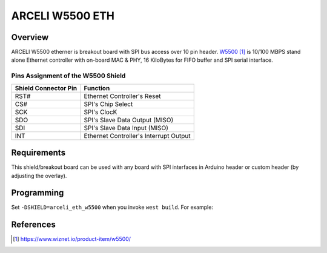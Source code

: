 .. _arceli_eth_w5500:

ARCELI W5500 ETH
################

Overview
********

ARCELI W5500 etherner is breakout board with SPI bus access over 10 pin header.
`W5500`_ is 10/100 MBPS stand alone Ethernet controller with on-board MAC & PHY,
16 KiloBytes for FIFO buffer and SPI serial interface.

Pins Assignment of the W5500 Shield
===================================

+-----------------------+---------------------------------------------+
| Shield Connector Pin  | Function                                    |
+=======================+=============================================+
| RST#                  | Ethernet Controller's Reset                 |
+-----------------------+---------------------------------------------+
| CS#                   | SPI's Chip Select                           |
+-----------------------+---------------------------------------------+
| SCK                   | SPI's ClocK                                 |
+-----------------------+---------------------------------------------+
| SDO                   | SPI's Slave Data Output  (MISO)             |
+-----------------------+---------------------------------------------+
| SDI                   | SPI's Slave Data Input   (MISO)             |
+-----------------------+---------------------------------------------+
| INT                   | Ethernet Controller's Interrupt Output      |
+-----------------------+---------------------------------------------+


Requirements
************

This shield/breakout board can be used with any board with SPI interfaces in
Arduino header or custom header (by adjusting the overlay).

Programming
***********

Set ``-DSHIELD=arceli_eth_w5500`` when you invoke ``west build``. For example:

.. zephyr-app-commands::
   :zephyr-app: samples/net/dhcpv4_client
   :board: nrf52840dk_nrf52840
   :shield: arceli_eth_w5500
   :goals: build

References
**********

.. target-notes::

.. _W5500:
   https://www.wiznet.io/product-item/w5500/
